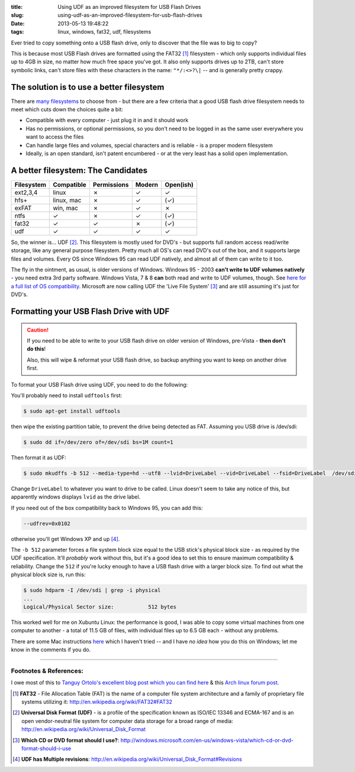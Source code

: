 :title: Using UDF as an improved filesystem for USB Flash Drives
:slug: using-udf-as-an-improved-filesystem-for-usb-flash-drives
:date: 2013-05-13 19:48:22
:tags: linux, windows, fat32, udf, filesystems

Ever tried to copy something onto a USB flash drive, only to discover that the file was to big to copy?

This is because most USB Flash drives are formatted using the FAT32 [#fat32]_ filesystem - which only supports individual files up to 4GB in size, no matter how much free space you've got. It also only supports drives up to 2TB, can't store symbolic links, can't store files with these characters in the name: ``"*/:<>?\|`` -- and is generally pretty crappy.

The solution is to use a better filesystem
-------------------------------------------

There are `many filesystems <http://en.wikipedia.org/wiki/Comparison_of_file_systems>`_ to choose from - but there are a few criteria that a good USB flash drive filesystem needs to meet which cuts down the choices quite a bit:

- Compatible with every computer - just plug it in and it should work
- Has no permissions, or optional permissions, so you don't need to be logged in as the same user everywhere you want to access the files
- Can handle large files and volumes, special characters and is reliable - is a proper modern filesystem
- Ideally, is an open standard, isn't patent encumbered - or at the very least has a solid open implementation.

A better filesystem: The Candidates
-------------------------------------

+------------+------------+-------------+--------+-----------+
| Filesystem | Compatible | Permissions | Modern | Open(ish) |
+============+============+=============+========+===========+
| ext2,3,4   | linux      | ✗           | ✓      | ✓         |
+------------+------------+-------------+--------+-----------+
| hfs+       | linux, mac | ✗           | ✓      | (✓)       |
+------------+------------+-------------+--------+-----------+
| exFAT      | win, mac   | ✗           | ✓      | ✗         |
+------------+------------+-------------+--------+-----------+
| ntfs       | ✓          | ✗           | ✓      | (✓)       |
+------------+------------+-------------+--------+-----------+
| fat32      | ✓          | ✓           | ✗      | (✓)       |
+------------+------------+-------------+--------+-----------+
| udf        | ✓          | ✓           | ✓      | ✓         |
+------------+------------+-------------+--------+-----------+

So, the winner is... UDF [#udf]_. This filesystem is mostly used for DVD's - but supports full random access read/write storage, like any general purpose filesystem. Pretty much all OS's can read DVD's out of the box, and it supports large files and volumes. Every OS since Windows 95 can read UDF natively, and almost all of them can write to it too.

The fly in the ointment, as usual, is older versions of Windows. Windows 95 - 2003 **can't write to UDF volumes natively** - you need extra 3rd party software. Windows Vista, 7 & 8 **can** both read and write to UDF volumes, though. See `here for a full list of OS compatibility <http://en.wikipedia.org/wiki/Universal_Disk_Format#Compatibility>`_. Microsoft are now calling UDF the 'Live File System' [#live_file_system]_ and are still assuming it's just for DVD's.

Formatting your USB Flash Drive with UDF
-----------------------------------------

.. caution::
	If you need to be able to write to your USB flash drive on older version of Windows, pre-Vista - **then don't do this**!

	Also, this will wipe & reformat your USB flash drive, so backup anything you want to keep on another drive first.

To format your USB Flash drive using UDF, you need to do the following:

You'll probably need to install ``udftools`` first:

.. code-block:: console

	$ sudo apt-get install udftools

then wipe the existing partition table, to prevent the drive being detected as FAT. Assuming you USB drive is /dev/sdi:

.. code-block:: console

	$ sudo dd if=/dev/zero of=/dev/sdi bs=1M count=1

Then format it as UDF:

.. code-block:: console

	$ sudo mkudffs -b 512 --media-type=hd --utf8 --lvid=DriveLabel --vid=DriveLabel --fsid=DriveLabel  /dev/sdi

Change ``DriveLabel`` to whatever you want to drive to be called. Linux doesn't seem to take any notice of this, but apparently windows displays ``lvid`` as the drive label.

If you need out of the box compatibility back to Windows 95, you can add this:

.. code-block:: console

    --udfrev=0x0102

otherwise you'll get Windows XP and up [#udf_rev]_.

The ``-b 512`` parameter forces a file system block size equal to the USB stick's physical block size - as required by the UDF specification. It'll *probably* work without this, but it's a good idea to set this to ensure maximum compatibility & reliability. Change the ``512`` if you're lucky enough to have a USB flash drive with a larger block size. To find out what the physical block size is, run this:

.. code-block:: console

    $ sudo hdparm -I /dev/sdi | grep -i physical
    ...
    Logical/Physical Sector size:           512 bytes

This worked well for me on Xubuntu Linux: the performance is good, I was able to copy some virtual machines from one computer to another - a total of 11.5 GB of files, with individual files up to 6.5 GB each - without any problems.

There are some Mac instructions `here <http://tanguy.ortolo.eu/blog/article93/usb-udf#c1359985488-1>`_ which I haven't tried -- and I have *no idea* how you do this on Windows; let me know in the comments if you do.

------------

Footnotes & References:
^^^^^^^^^^^^^^^^^^^^^^^^^^^^^

I owe most of this to `Tanguy Ortolo's excellent blog post which you can find here <http://tanguy.ortolo.eu/blog/article93/usb-udf>`_ & this `Arch linux forum post <https://bbs.archlinux.org/viewtopic.php?pid=1030147>`_.

.. [#fat32] **FAT32** - File Allocation Table (FAT) is the name of a computer file system architecture and a family of proprietary file systems utilizing it: http://en.wikipedia.org/wiki/FAT32#FAT32
.. [#udf] **Universal Disk Format (UDF)** - is a profile of the specification known as ISO/IEC 13346 and ECMA-167 and is an open vendor-neutral file system for computer data storage for a broad range of media: http://en.wikipedia.org/wiki/Universal_Disk_Format
.. [#live_file_system] **Which CD or DVD format should I use?**: http://windows.microsoft.com/en-us/windows-vista/which-cd-or-dvd-format-should-i-use
.. [#udf_rev] **UDF has Multiple revisions**: http://en.wikipedia.org/wiki/Universal_Disk_Format#Revisions